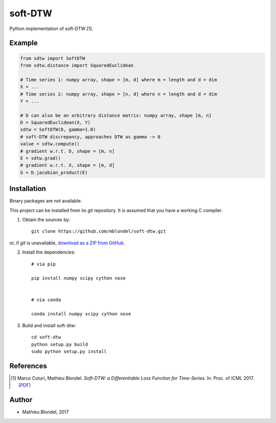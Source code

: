 .. -*- mode: rst -*-

soft-DTW
=========

Python implementation of soft-DTW [1].

Example
--------

.. code-block:: python

    from sdtw import SoftDTW
    from sdtw.distance import SquaredEuclidean
    
    # Time series 1: numpy array, shape = [m, d] where m = length and d = dim
    X = ...
    # Time series 2: numpy array, shape = [n, d] where n = length and d = dim
    Y = ...
    
    # D can also be an arbitrary distance matrix: numpy array, shape [m, n]
    D = SquaredEuclidean(X, Y)
    sdtw = SoftDTW(D, gamma=1.0)
    # soft-DTW discrepancy, approaches DTW as gamma -> 0
    value = sdtw.compute()
    # gradient w.r.t. D, shape = [m, n]
    E = sdtw.grad()
    # gradient w.r.t. X, shape = [m, d]
    G = D.jacobian_product(E)

Installation
------------

Binary packages are not available.

This project can be installed from its git repository. It is assumed that you
have a working C compiler.

1. Obtain the sources by::

    git clone https://github.com/mblondel/soft-dtw.git

or, if `git` is unavailable, `download as a ZIP from GitHub <https://github.com/mblondel/soft-dtw/archive/master.zip>`_.


2. Install the dependencies::

    # via pip

    pip install numpy scipy cython nose


    # via conda

    conda install numpy scipy cython nose


3. Build and install soft-dtw::

    cd soft-dtw
    python setup.py build
    sudo python setup.py install


References
----------

.. [1] Marco Cuturi, Mathieu Blondel.
       *Soft-DTW: a Differentiable Loss Function for Time-Series.*
       In: Proc. of ICML 2017.
       [`PDF <https://arxiv.org/abs/1703.01541>`_]

Author
------

- Mathieu Blondel, 2017
